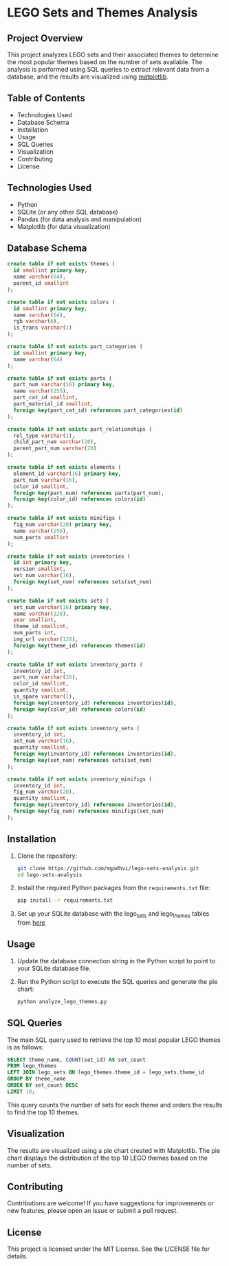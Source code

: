 * LEGO Sets and Themes Analysis

** Project Overview
This project analyzes LEGO sets and their associated themes to determine the most popular themes based on the number of sets available. The analysis is performed using SQL queries to extract relevant data from a database, and the results are visualized using [[https://matplotlib.org/][matplotlib]].

** Table of Contents
- Technologies Used
- Database Schema
- Installation
- Usage
- SQL Queries
- Visualization
- Contributing
- License

** Technologies Used
- Python
- SQLite (or any other SQL database)
- Pandas (for data analysis and manipulation)
- Matplotlib (for data visualization)

** Database Schema

#+begin_src sql
create table if not exists themes (
  id smallint primary key,
  name varchar(64),
  parent_id smallint
);

create table if not exists colors (
  id smallint primary key,
  name varchar(64),
  rgb varchar(6),
  is_trans varchar(1)
);

create table if not exists part_categories (
  id smallint primary key,
  name varchar(64)
);

create table if not exists parts (
  part_num varchar(16) primary key,
  name varchar(255),
  part_cat_id smallint,
  part_material_id smallint,
  foreign key(part_cat_id) references part_categories(id)
);

create table if not exists part_relationships (
  rel_type varchar(1),
  child_part_num varchar(20),
  parent_part_num varchar(20)
);

create table if not exists elements (
  element_id varchar(16) primary key,
  part_num varchar(16),
  color_id smallint,
  foreign key(part_num) references parts(part_num),
  foreign key(color_id) references colors(id)
);

create table if not exists minifigs (
  fig_num varchar(20) primary key,
  name varchar(256),
  num_parts smallint
);

create table if not exists inventories (
  id int primary key,
  version smallint,
  set_num varchar(16),
  foreign key(set_num) references sets(set_num)
);

create table if not exists sets (
  set_num varchar(16) primary key,
  name varchar(128),
  year smallint,
  theme_id smallint,
  num_parts int,
  img_url varchar(128),
  foreign key(theme_id) references themes(id)
);

create table if not exists inventory_parts (
  inventory_id int,
  part_num varchar(16),
  color_id smallint,
  quantity smallint,
  is_spare varchar(1),
  foreign key(inventory_id) references inventories(id),
  foreign key(color_id) references colors(id)
);

create table if not exists inventory_sets (
  inventory_id int,
  set_num varchar(16),
  quantity smallint,
  foreign key(inventory_id) references inventories(id),
  foreign key(set_num) references sets(set_num)
);

create table if not exists inventory_minifigs (
  inventory_id int,
  fig_num varchar(20),
  quantity smallint,
  foreign key(inventory_id) references inventories(id),
  foreign key(fig_num) references minifigs(set_num)
);
#+end_src
** Installation
1. Clone the repository:
   #+BEGIN_SRC bash
   git clone https://github.com/mgadhvi/lego-sets-analysis.git
   cd lego-sets-analysis
   #+END_SRC

2. Install the required Python packages from the =requirements.txt= file:
   #+BEGIN_SRC bash
   pip install -r requirements.txt
   #+END_SRC

3. Set up your SQLite database with the lego_sets and lego_themes tables from [[https://github.com/jncraton/rebrickable-sqlite][here]]
** Usage
1. Update the database connection string in the Python script to point to your SQLite database file.
2. Run the Python script to execute the SQL queries and generate the pie chart:
   #+BEGIN_SRC bash
   python analyze_lego_themes.py
   #+END_SRC

** SQL Queries
The main SQL query used to retrieve the top 10 most popular LEGO themes is as follows:

#+BEGIN_SRC sql
SELECT theme_name, COUNT(set_id) AS set_count
FROM lego_themes
LEFT JOIN lego_sets ON lego_themes.theme_id = lego_sets.theme_id
GROUP BY theme_name
ORDER BY set_count DESC
LIMIT 10;
#+END_SRC

This query counts the number of sets for each theme and orders the results to find the top 10 themes.

** Visualization
The results are visualized using a pie chart created with Matplotlib. The pie chart displays the distribution of the top 10 LEGO themes based on the number of sets.

** Contributing
Contributions are welcome! If you have suggestions for improvements or new features, please open an issue or submit a pull request.

** License
This project is licensed under the MIT License. See the LICENSE file for details.
